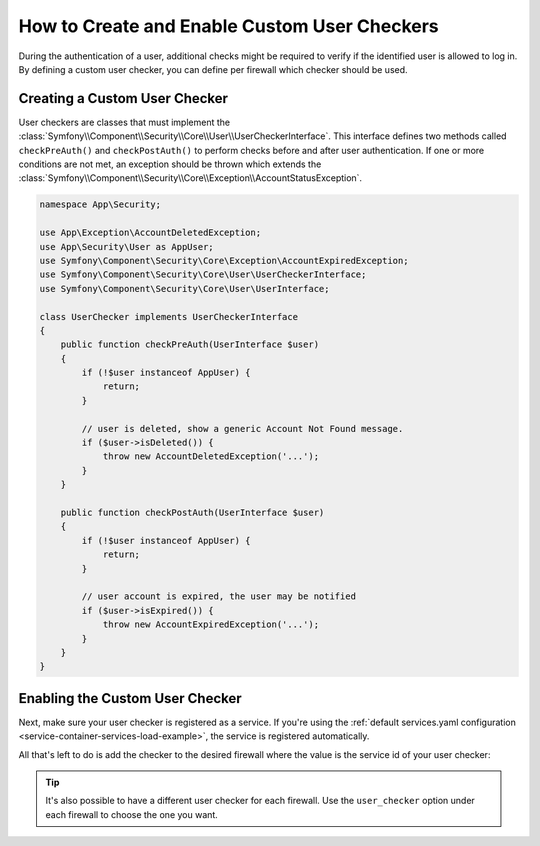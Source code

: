 .. index::
    single: Security; Creating and Enabling Custom User Checkers

How to Create and Enable Custom User Checkers
=============================================

During the authentication of a user, additional checks might be required to verify
if the identified user is allowed to log in. By defining a custom user checker, you
can define per firewall which checker should be used.

Creating a Custom User Checker
------------------------------

User checkers are classes that must implement the
:class:`Symfony\\Component\\Security\\Core\\User\\UserCheckerInterface`. This interface
defines two methods called ``checkPreAuth()`` and ``checkPostAuth()`` to
perform checks before and after user authentication. If one or more conditions
are not met, an exception should be thrown which extends the
:class:`Symfony\\Component\\Security\\Core\\Exception\\AccountStatusException`.

.. code-block:: php

    namespace App\Security;

    use App\Exception\AccountDeletedException;
    use App\Security\User as AppUser;
    use Symfony\Component\Security\Core\Exception\AccountExpiredException;
    use Symfony\Component\Security\Core\User\UserCheckerInterface;
    use Symfony\Component\Security\Core\User\UserInterface;

    class UserChecker implements UserCheckerInterface
    {
        public function checkPreAuth(UserInterface $user)
        {
            if (!$user instanceof AppUser) {
                return;
            }

            // user is deleted, show a generic Account Not Found message.
            if ($user->isDeleted()) {
                throw new AccountDeletedException('...');
            }
        }

        public function checkPostAuth(UserInterface $user)
        {
            if (!$user instanceof AppUser) {
                return;
            }

            // user account is expired, the user may be notified
            if ($user->isExpired()) {
                throw new AccountExpiredException('...');
            }
        }
    }

Enabling the Custom User Checker
--------------------------------

Next, make sure your user checker is registered as a service. If you're using the
:ref:`default services.yaml configuration <service-container-services-load-example>`,
the service is registered automatically.

All that's left to do is add the checker to the desired firewall where the value
is the service id of your user checker:

.. configuration-block::

    .. code-block:: yaml

        # config/packages/security.yaml

        # ...
        security:
            firewalls:
                main:
                    pattern: ^/
                    user_checker: App\Security\UserChecker
                    # ...

    .. code-block:: xml

        <!-- config/packages/security.xml -->
        <?xml version="1.0" encoding="UTF-8"?>
        <srv:container xmlns="http://symfony.com/schema/dic/security"
            xmlns:xsi="http://www.w3.org/2001/XMLSchema-instance"
            xmlns:srv="http://symfony.com/schema/dic/services"
            xsi:schemaLocation="http://symfony.com/schema/dic/services
                http://symfony.com/schema/dic/services/services-1.0.xsd">

            <config>
                <!-- ... -->
                <firewall name="main" pattern="^/">
                    <user-checker>App\Security\UserChecker</user-checker>
                    <!-- ... -->
                </firewall>
            </config>
        </srv:container>

    .. code-block:: php

        // config/packages/security.php

        // ...
        use App\Security\UserChecker;

        $container->loadFromExtension('security', array(
            'firewalls' => array(
                'main' => array(
                    'pattern' => '^/',
                    'user_checker' => UserChecker::class,
                    // ...
                ),
            ),
        ));

.. tip::

    It's also possible to have a different user checker for each firewall. Use
    the ``user_checker`` option under each firewall to choose the one you want.

.. ready: no
.. revision: b2426d42b10d3422178eb799f928dc20783cd936